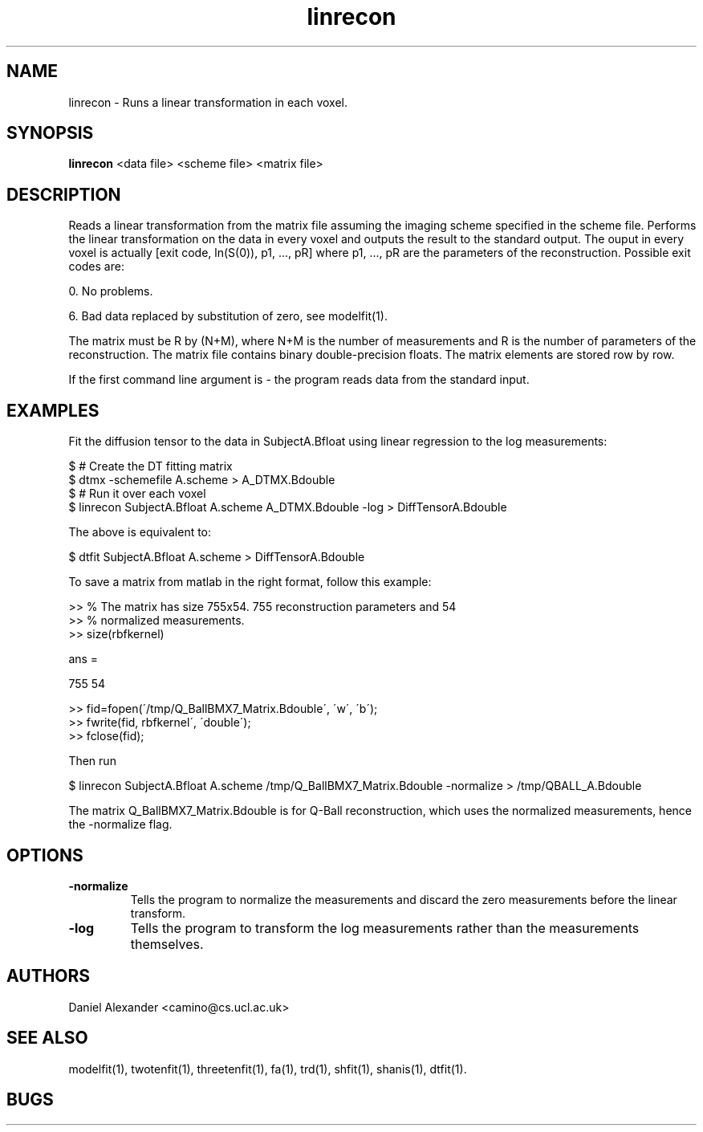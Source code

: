.\" $Id: linrecon.1,v 1.3 2006/04/20 12:54:34 ucacdxa Exp $

.TH linrecon 1

.SH NAME
linrecon \- Runs a linear transformation in each voxel.

.SH SYNOPSIS
.B linrecon
<data file> <scheme file> <matrix file>

.SH DESCRIPTION
Reads a linear transformation from the matrix file assuming the imaging scheme specified
in the scheme file. Performs the linear transformation on the data in every voxel and
outputs the result to the standard output. The ouput in every voxel is actually [exit
code, ln(S(0)), p1, ..., pR] where p1, ..., pR are the parameters of the reconstruction.
Possible exit codes are:

0. No problems.

6. Bad data replaced by substitution of zero, see modelfit(1).

The matrix must be R by (N+M), where N+M is the number of measurements and R is the
number of parameters of the reconstruction. The matrix file contains binary
double-precision floats. The matrix elements are stored row by row.

If the first command line argument is - the program reads data from the standard input.

.SH EXAMPLES
Fit the diffusion tensor to the data in SubjectA.Bfloat using linear regression to the
log measurements:

 $ # Create the DT fitting matrix
 $ dtmx -schemefile A.scheme > A_DTMX.Bdouble
 $ # Run it over each voxel
 $ linrecon SubjectA.Bfloat A.scheme A_DTMX.Bdouble -log > DiffTensorA.Bdouble

The above is equivalent to:

 $ dtfit SubjectA.Bfloat A.scheme > DiffTensorA.Bdouble


To save a matrix from matlab in the right format, follow this example:

 >> % The matrix has size 755x54.  755 reconstruction parameters and 54
 >> % normalized measurements.
 >> size(rbfkernel)

ans =

   755    54

 >> fid=fopen(\'/tmp/Q_BallBMX7_Matrix.Bdouble\', \'w\', \'b\');
 >> fwrite(fid, rbfkernel\', \'double\'); 
 >> fclose(fid);

Then run

$ linrecon SubjectA.Bfloat A.scheme /tmp/Q_BallBMX7_Matrix.Bdouble -normalize >
/tmp/QBALL_A.Bdouble

The matrix Q_BallBMX7_Matrix.Bdouble is for Q-Ball reconstruction, which uses the
normalized measurements, hence the -normalize flag.

.SH OPTIONS
.TP
.B \-normalize
Tells the program to normalize the measurements and discard the zero measurements before
the linear transform.

.TP
.B \-log
Tells the program to transform the log measurements rather than the measurements
themselves.

.SH "AUTHORS"
Daniel Alexander <camino@cs.ucl.ac.uk>

.SH "SEE ALSO"
modelfit(1), twotenfit(1), threetenfit(1), fa(1), trd(1), shfit(1), shanis(1), dtfit(1).

.SH BUGS
